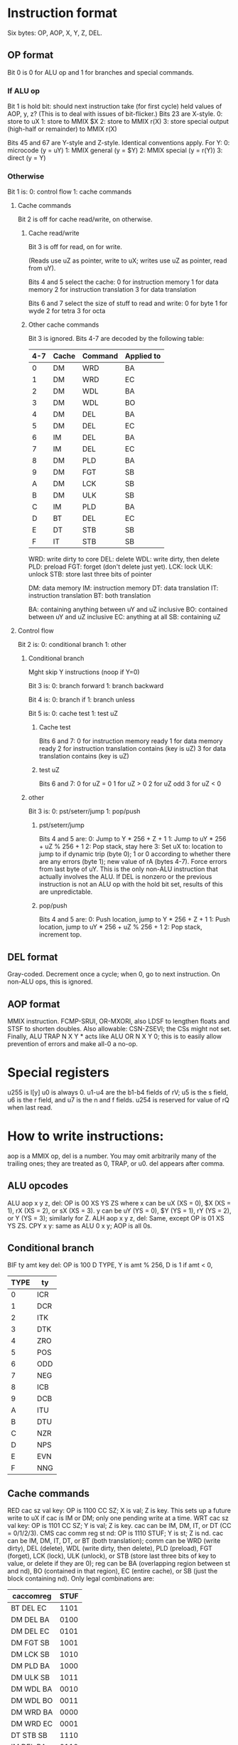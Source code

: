 * Instruction format
Six bytes: OP, AOP, X, Y, Z, DEL.
** OP format
Bit 0 is 0 for ALU op and 1 for branches and special commands.
*** If ALU op
Bit 1 is hold bit: should next instruction take (for first cycle)
held values of AOP, y, z? (This is to deal with issues of bit-flicker.)
Bits 23 are X-style.
0: store to uX
1: store to MMIX $X
2: store to MMIX r(X)
3: store special output (high-half or remainder)
to MMIX r(X)

Bits 45 and 67 are Y-style and Z-style. Identical conventions apply. For Y:
0: microcode (y = uY)
1: MMIX general (y = $Y)
2: MMIX special (y = r(Y))
3: direct (y = Y)
*** Otherwise
Bit 1 is:
0: control flow
1: cache commands
**** Cache commands
Bit 2 is off for cache read/write, on otherwise.
***** Cache read/write
Bit 3 is off for read, on for write.

(Reads use uZ as pointer, write to uX; writes use uZ as pointer,
read from uY). 

Bits 4 and 5 select the cache:
0 for instruction memory
1 for data memory
2 for instruction translation
3 for data translation

Bits 6 and 7 select the size of stuff to read and write:
0 for byte
1 for wyde
2 for tetra
3 for octa
***** Other cache commands
Bit 3 is ignored.
Bits 4-7 are decoded by the following table:
| 4-7 | Cache | Command | Applied to |
|-----+-------+---------+------------|
|   0 | DM    | WRD     | BA         |
|   1 | DM    | WRD     | EC         |
|   2 | DM    | WDL     | BA         |
|   3 | DM    | WDL     | BO         |
|   4 | DM    | DEL     | BA         |
|   5 | DM    | DEL     | EC         |
|   6 | IM    | DEL     | BA         |
|   7 | IM    | DEL     | EC         |
|   8 | DM    | PLD     | BA         |
|   9 | DM    | FGT     | SB         |
|   A | DM    | LCK     | SB         |
|   B | DM    | ULK     | SB         |
|   C | IM    | PLD     | BA         |
|   D | BT    | DEL     | EC         |
|   E | DT    | STB     | SB         |
|   F | IT    | STB     | SB         |
WRD: write dirty to core
DEL: delete
WDL: write dirty, then delete
PLD: preload
FGT: forget (don't delete just yet).
LCK: lock
ULK: unlock
STB: store last three bits of pointer

DM: data memory
IM: instruction memory
DT: data translation
IT: instruction translation
BT: both translation

BA: containing anything between uY and uZ inclusive
BO: contained between uY and uZ inclusive
EC: anything at all
SB: containing uZ

**** Control flow
Bit 2 is:
0: conditional branch
1: other
***** Conditional branch
Mght skip Y instructions (noop if Y=0)

Bit 3 is:
0: branch forward
1: branch backward

Bit 4 is:
0: branch if
1: branch unless

Bit 5 is:
0: cache test
1: test uZ
****** Cache test
Bits 6 and 7:
0 for instruction memory ready
1 for data memory ready
2 for instruction translation contains (key is uZ)
3 for data translation contains (key is uZ)
****** test uZ
Bits 6 and 7:
0 for uZ = 0
1 for uZ > 0
2 for uZ odd
3 for uZ < 0
***** other
Bit 3 is:
0: pst/seterr/jump
1: pop/push
****** pst/seterr/jump
Bits 4 and 5 are:
0: Jump to Y * 256 + Z + 1
1: Jump to uY * 256 + uZ % 256 + 1
2: Pop stack, stay here
3: Set uX to: location to jump to if dynamic trip (byte 0);
1 or 0 according to whether there are any errors (byte 1);
new value of rA (bytes 4-7). Force errors from last byte of uY.
This is the only non-ALU instruction that actually involves the ALU.
If DEL is nonzero or the previous instruction is not an ALU op
with the hold bit set, results of this are unpredictable.
****** pop/push
Bits 4 and 5 are:
0: Push location, jump to Y * 256 + Z + 1
1: Push location, jump to uY * 256 + uZ % 256 + 1
2: Pop stack, increment top.
** DEL format
Gray-coded. Decrement once a cycle; when 0, go to next instruction.
On non-ALU ops, this is ignored.
** AOP format
MMIX instruction. FCMP-SRUI, OR-MXORI,
also LDSF to lengthen floats and STSF to shorten doubles.
Also allowable: CSN-ZSEVI; the CSs might not set.
Finally, ALU TRAP N X Y * acts like ALU OR N X Y 0;
this is to easily allow prevention of errors and make all-0 a no-op.
* Special registers
u255 is l[y]
u0 is always 0.
u1-u4 are the b1-b4 fields of rV;
u5 is the s field, u6 is the r field,
and u7 is the n and f fields.
u254 is reserved for value of rQ when last read.

* How to write instructions:
aop is a MMIX op, del is a number.
You may omit arbitrarily many of the trailing ones;
they are treated as 0, TRAP, or u0.
del appears after comma.
** ALU opcodes
ALU aop x y z, del: OP is 00 XS YS ZS
where x can be uX (XS = 0), $X (XS = 1), rX (XS = 2), or sX (XS = 3).
y can be uY (YS = 0), $Y (YS = 1), rY (YS = 2), or Y (YS = 3);
similarly for Z.
ALH aop x y z, del: Same, except OP is 01 XS YS ZS.
CPY x y: same as ALU 0 x y; AOP is all 0s.
** Conditional branch
BIF ty amt key del: OP is 100 D TYPE, Y is amt % 256, D is 1 if amt < 0,
| TYPE | ty  |
|------+-----|
|    0 | ICR |
|    1 | DCR |
|    2 | ITK |
|    3 | DTK |
|    4 | ZRO |
|    5 | POS |
|    6 | ODD |
|    7 | NEG |
|    8 | ICB |
|    9 | DCB |
|    A | ITU |
|    B | DTU |
|    C | NZR |
|    D | NPS |
|    E | EVN |
|    F | NNG |
** Cache commands
RED cac sz val key: OP is 1100 CC SZ; X is val; Z is key.
This sets up a future write to uX if cac is IM or DM;
only one pending write at a time.
WRT cac sz val key: OP is 1101 CC SZ; Y is val; Z is key.
cac can be IM, DM, IT, or DT (CC = 0/1/2/3).
CMS cac comm reg st nd: OP is 1110 STUF; Y is st; Z is nd.
cac can be IM, DM, IT, DT, or BT (both translation);
comm can be WRD (write dirty), DEL (delete), WDL (write dirty, then delete),
PLD (preload), FGT (forget), LCK (lock), ULK (unlock),
or STB (store last three bits of key to value, or delete if they are 0);
reg can be BA (overlapping region between st and nd),
BO (contained in that region), EC (entire cache),
or SB (just the block containing nd).
Only legal combinations are:
| caccomreg | STUF |
|-----------+------|
| BT DEL EC | 1101 |
| DM DEL BA | 0100 |
| DM DEL EC | 0101 |
| DM FGT SB | 1001 |
| DM LCK SB | 1010 |
| DM PLD BA | 1000 |
| DM ULK SB | 1011 |
| DM WDL BA | 0010 |
| DM WDL BO | 0011 |
| DM WRD BA | 0000 |
| DM WRD EC | 0001 |
| DT STB SB | 1110 |
| IM DEL BA | 0110 |
| IM DEL EC | 0111 |
| IM PLD BA | 1100 |
| IT STB SB | 1111 |
If cac is IT, BT, or DT, comm and reg may be omitted.
If comm is PLD, reg may be ommitted.
If comm is LCK or ULK, cac and reg may be omitted.
** Misc commands
JMP YZ: OP = 1010 0000
CJP uY uZ: OP = 1010 0100
PST: OP = 1010 1000
STR aop uX uY: OP = 1010 1100
PSH YZ: OP = 1011 0000
CPS uY uZ: OP = 1011 0100
POP: OP = 1011 1000
